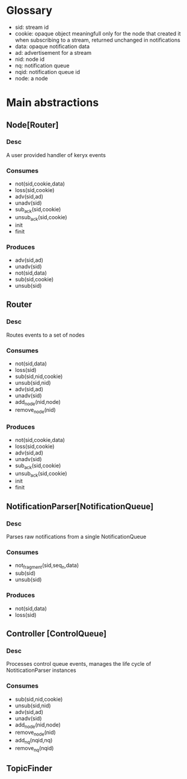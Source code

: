 * Glossary
- sid: stream id
- cookie: opaque object meaningfull only for the node that created it
  when subscribing to a stream, returned unchanged in notifications
- data: opaque notification data 
- ad: advertisement for a stream
- nid: node id
- nq: notification queue
- nqid: notification queue id 
- node: a node
* Main abstractions
** Node[Router] 
*** Desc
A user provided handler of keryx events
*** Consumes
 - not(sid,cookie,data)
 - loss(sid,cookie)
 - adv(sid,ad)
 - unadv(sid)
 - sub_ack(sid,cookie)
 - unsub_ack(sid,cookie)
 - init
 - finit
*** Produces 
 - adv(sid,ad)
 - unadv(sid)
 - not(sid,data)
 - sub(sid,cookie)
 - unsub(sid)
** Router
*** Desc
Routes events to a set of nodes 
*** Consumes
- not(sid,data)
- loss(sid)
- sub(sid,nid,cookie)
- unsub(sid,nid)
- adv(sid,ad)
- unadv(sid)
- add_node(nid,node)
- remove_node(nid)
*** Produces 
- not(sid,cookie,data)
- loss(sid,cookie)
- adv(sid,ad)
- unadv(sid)
- sub_ack(sid,cookie)
- unsub_ack(sid,cookie)
- init
- finit
** NotificationParser[NotificationQueue] 
*** Desc
Parses raw notifications from a single NotificationQueue
*** Consumes
- not_fragment(sid,seq_n,data)
- sub(sid)
- unsub(sid)
*** Produces
- not(sid,data)
- loss(sid)
** Controller [ControlQueue]
*** Desc
Processes control queue events, manages the life cycle of
NotiticationParser instances
*** Consumes
- sub(sid,nid,cookie)
- unsub(sid,nid)
- adv(sid,ad)
- unadv(sid)
- add_node(nid,node)
- remove_node(nid)
- add_nq(nqid,nq)
- remove_nq(nqid)

 
  

** TopicFinder
